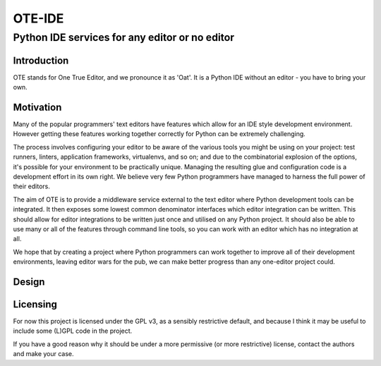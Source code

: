=========
 OTE-IDE
=========

-------------------------------------------------
 Python IDE services for any editor or no editor
-------------------------------------------------

Introduction
============

OTE stands for One True Editor, and we pronounce it as 'Oat'.  It is a
Python IDE without an editor - you have to bring your own.


Motivation
==========

Many of the popular programmers' text editors have features which
allow for an IDE style development environment.  However getting these
features working together correctly for Python can be extremely
challenging.

The process involves configuring your editor to be aware of the
various tools you might be using on your project: test runners,
linters, application frameworks, virtualenvs, and so on; and due to
the combinatorial explosion of the options, it's possible for your
environment to be practically unique.  Managing the resulting glue and
configuration code is a development effort in its own right.  We
believe very few Python programmers have managed to harness the full
power of their editors.

The aim of OTE is to provide a middleware service external to the text
editor where Python development tools can be integrated.  It then
exposes some lowest common denominator interfaces which editor
integration can be written.  This should allow for editor integrations
to be written just once and utilised on any Python project.  It should
also be able to use many or all of the features through command line
tools, so you can work with an editor which has no integration at all.

We hope that by creating a project where Python programmers can work
together to improve all of their development environments, leaving
editor wars for the pub, we can make better progress than any
one-editor project could.


Design
======

Licensing
=========

For now this project is licensed under the GPL v3, as a sensibly
restrictive default, and because I think it may be useful to include
some (L)GPL code in the project.

If you have a good reason why it should be under a more permissive (or
more restrictive) license, contact the authors and make your case.
